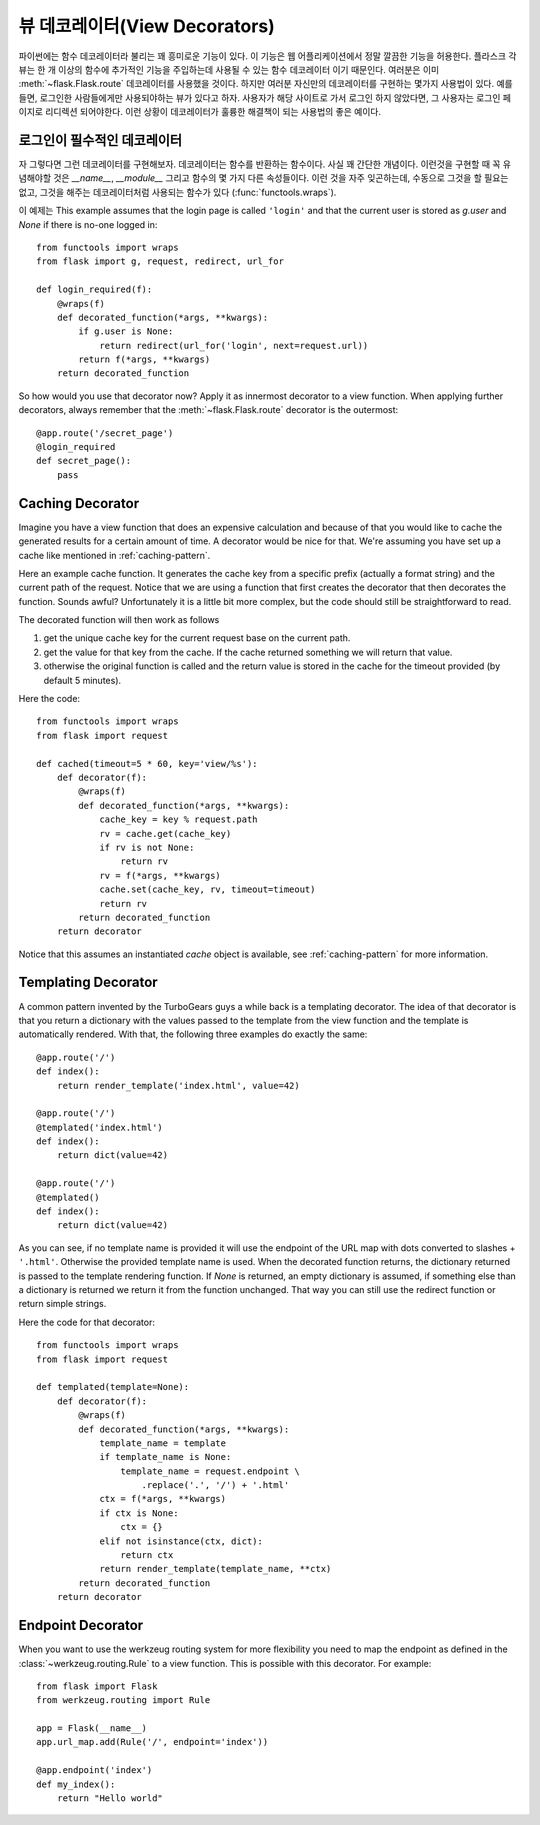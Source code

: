 뷰 데코레이터(View Decorators)
==============================

파이썬에는 함수 데코레이터라 불리는 꽤 흥미로운 기능이 있다.  이 기능은
웹 어플리케이션에서 정말 깔끔한 기능을 허용한다.  플라스크 각 뷰는 한 개 
이상의 함수에 추가적인 기능을 주입하는데 사용될 수 있는 함수 데코레이터
이기 때문인다.  여러분은 이미 :meth:`~flask.Flask.route` 데코레이터를
사용했을 것이다.  하지만 여러분 자신만의 데코레이터를 구현하는 몇가지
사용법이 있다.  예를 들면, 로그인한 사람들에게만 사용되야하는 뷰가 있다고
하자.  사용자가 해당 사이트로 가서 로그인 하지 않았다면, 그 사용자는 
로그인 페이지로 리디렉션 되어야한다.  이런 상황이 데코레이터가 훌륭한
해결책이 되는 사용법의 좋은 예이다.

로그인이 필수적인 데코레이터
----------------------------

자 그렇다면 그런 데코레이터를 구현해보자.  데코레이터는 함수를 반환하는
함수이다.  사실 꽤 간단한 개념이다.  이런것을 구현할 때 꼭 유념해야할
것은 `__name__`, `__module__` 그리고 함수의 몇 가지 다른 속성들이다.
이런 것을 자주 잊곤하는데, 수동으로 그것을 할 필요는 없고, 그것을 해주는
데코레이터처럼 사용되는 함수가 있다 (:func:`functools.wraps`).

이 예제는 
This example assumes that the login page is called ``'login'`` and that
the current user is stored as `g.user` and `None` if there is no-one
logged in::

    from functools import wraps
    from flask import g, request, redirect, url_for

    def login_required(f):
        @wraps(f)
        def decorated_function(*args, **kwargs):
            if g.user is None:
                return redirect(url_for('login', next=request.url))
            return f(*args, **kwargs)
        return decorated_function

So how would you use that decorator now?  Apply it as innermost decorator
to a view function.  When applying further decorators, always remember
that the :meth:`~flask.Flask.route` decorator is the outermost::

    @app.route('/secret_page')
    @login_required
    def secret_page():
        pass

Caching Decorator
-----------------

Imagine you have a view function that does an expensive calculation and
because of that you would like to cache the generated results for a
certain amount of time.  A decorator would be nice for that.  We're
assuming you have set up a cache like mentioned in :ref:`caching-pattern`.

Here an example cache function.  It generates the cache key from a
specific prefix (actually a format string) and the current path of the
request.  Notice that we are using a function that first creates the
decorator that then decorates the function.  Sounds awful? Unfortunately
it is a little bit more complex, but the code should still be
straightforward to read.

The decorated function will then work as follows

1. get the unique cache key for the current request base on the current
   path.
2. get the value for that key from the cache. If the cache returned
   something we will return that value.
3. otherwise the original function is called and the return value is
   stored in the cache for the timeout provided (by default 5 minutes).

Here the code::

    from functools import wraps
    from flask import request

    def cached(timeout=5 * 60, key='view/%s'):
        def decorator(f):
            @wraps(f)
            def decorated_function(*args, **kwargs):
                cache_key = key % request.path
                rv = cache.get(cache_key)
                if rv is not None:
                    return rv
                rv = f(*args, **kwargs)
                cache.set(cache_key, rv, timeout=timeout)
                return rv
            return decorated_function
        return decorator

Notice that this assumes an instantiated `cache` object is available, see
:ref:`caching-pattern` for more information.


Templating Decorator
--------------------

A common pattern invented by the TurboGears guys a while back is a
templating decorator.  The idea of that decorator is that you return a
dictionary with the values passed to the template from the view function
and the template is automatically rendered.  With that, the following
three examples do exactly the same::

    @app.route('/')
    def index():
        return render_template('index.html', value=42)

    @app.route('/')
    @templated('index.html')
    def index():
        return dict(value=42)

    @app.route('/')
    @templated()
    def index():
        return dict(value=42)

As you can see, if no template name is provided it will use the endpoint
of the URL map with dots converted to slashes + ``'.html'``.  Otherwise
the provided template name is used.  When the decorated function returns,
the dictionary returned is passed to the template rendering function.  If
`None` is returned, an empty dictionary is assumed, if something else than
a dictionary is returned we return it from the function unchanged.  That
way you can still use the redirect function or return simple strings.

Here the code for that decorator::

    from functools import wraps
    from flask import request

    def templated(template=None):
        def decorator(f):
            @wraps(f)
            def decorated_function(*args, **kwargs):
                template_name = template
                if template_name is None:
                    template_name = request.endpoint \
                        .replace('.', '/') + '.html'
                ctx = f(*args, **kwargs)
                if ctx is None:
                    ctx = {}
                elif not isinstance(ctx, dict):
                    return ctx
                return render_template(template_name, **ctx)
            return decorated_function
        return decorator


Endpoint Decorator
------------------

When you want to use the werkzeug routing system for more flexibility you
need to map the endpoint as defined in the :class:`~werkzeug.routing.Rule` 
to a view function. This is possible with this decorator. For example:: 

    from flask import Flask
    from werkzeug.routing import Rule

    app = Flask(__name__)                                                          
    app.url_map.add(Rule('/', endpoint='index'))                                   

    @app.endpoint('index')                                                         
    def my_index():                                                                
        return "Hello world"     



